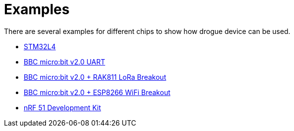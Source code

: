 = Examples

There are several examples for different chips to show how drogue device can be used.

* link:https://github.com/drogue-iot/drogue-device/tree/main/examples/stm32l4/iot01a[STM32L4]
* link:https://github.com/drogue-iot/drogue-device/tree/main/examples/nrf52/microbit-uart[BBC micro:bit v2.0 UART]
* link:https://github.com/drogue-iot/drogue-device/tree/main/examples/nrf52/microbit-rak811[BBC micro:bit v2.0 + RAK811 LoRa Breakout]
* link:https://github.com/drogue-iot/drogue-device/tree/main/examples/nrf52/microbit-esp8266[BBC micro:bit v2.0 + ESP8266 WiFi Breakout]
* link:https://github.com/drogue-iot/drogue-device/tree/main/examples/nrf51/nrf51-dk[nRF 51 Development Kit]
